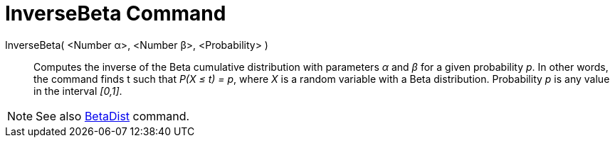 = InverseBeta Command
:page-en: commands/InverseBeta
ifdef::env-github[:imagesdir: /en/modules/ROOT/assets/images]

InverseBeta( <Number α>, <Number β>, <Probability> )::
  Computes the inverse of the Beta cumulative distribution with parameters _α_ and _β_ for a given probability _p_.
  In other words, the command finds t such that _P(X ≤ t) = p_, where _X_ is a random variable with a Beta distribution. Probability _p_ is any value in the interval _[0,1]_.
 
[NOTE]
====
See also xref:./BetaDist.adoc[BetaDist] command.
====
